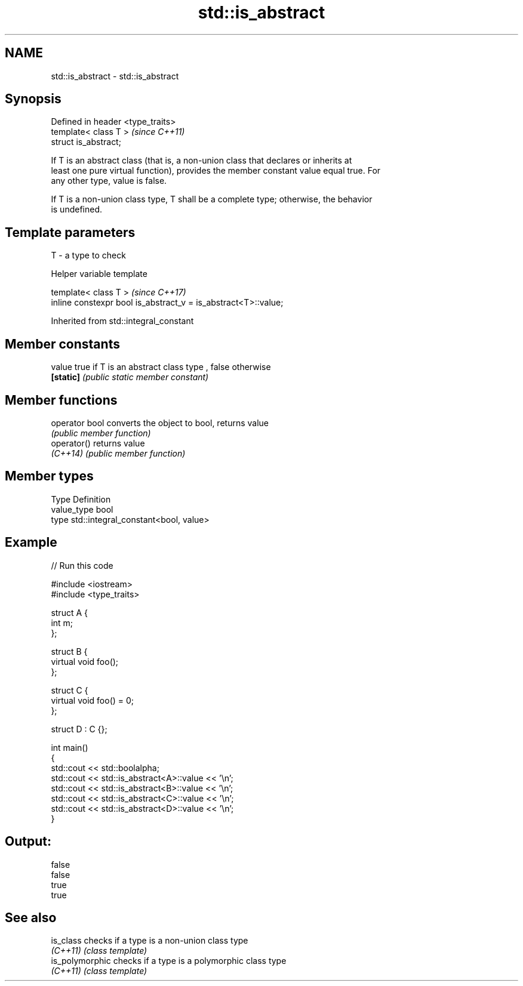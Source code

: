 .TH std::is_abstract 3 "2020.11.17" "http://cppreference.com" "C++ Standard Libary"
.SH NAME
std::is_abstract \- std::is_abstract

.SH Synopsis
   Defined in header <type_traits>
   template< class T >              \fI(since C++11)\fP
   struct is_abstract;

   If T is an abstract class (that is, a non-union class that declares or inherits at
   least one pure virtual function), provides the member constant value equal true. For
   any other type, value is false.

   If T is a non-union class type, T shall be a complete type; otherwise, the behavior
   is undefined.

.SH Template parameters

   T - a type to check

   Helper variable template

   template< class T >                                           \fI(since C++17)\fP
   inline constexpr bool is_abstract_v = is_abstract<T>::value;

   

Inherited from std::integral_constant

.SH Member constants

   value    true if T is an abstract class type , false otherwise
   \fB[static]\fP \fI(public static member constant)\fP

.SH Member functions

   operator bool converts the object to bool, returns value
                 \fI(public member function)\fP
   operator()    returns value
   \fI(C++14)\fP       \fI(public member function)\fP

.SH Member types

   Type       Definition
   value_type bool
   type       std::integral_constant<bool, value>

.SH Example

   
// Run this code

 #include <iostream>
 #include <type_traits>
  
 struct A {
     int m;
 };
  
 struct B {
     virtual void foo();
 };
  
 struct C {
     virtual void foo() = 0;
 };
  
 struct D : C {};
  
 int main()
 {
     std::cout << std::boolalpha;
     std::cout << std::is_abstract<A>::value << '\\n';
     std::cout << std::is_abstract<B>::value << '\\n';
     std::cout << std::is_abstract<C>::value << '\\n';
     std::cout << std::is_abstract<D>::value << '\\n';
 }

.SH Output:

 false
 false
 true
 true

.SH See also

   is_class       checks if a type is a non-union class type
   \fI(C++11)\fP        \fI(class template)\fP 
   is_polymorphic checks if a type is a polymorphic class type
   \fI(C++11)\fP        \fI(class template)\fP 
